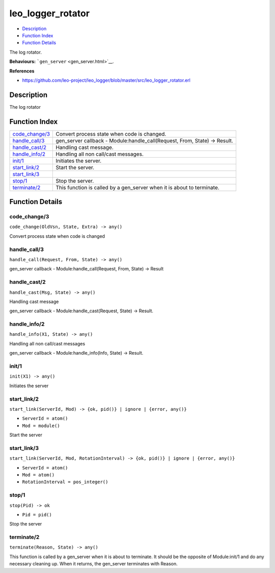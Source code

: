 leo\_logger\_rotator
===========================

-  `Description <#description>`__
-  `Function Index <#index>`__
-  `Function Details <#functions>`__

The log rotator.

**Behaviours:** ```gen_server`` <gen_server.html>`__.

**References**

-  https://github.com/leo-project/leo\_logger/blob/master/src/leo\_logger\_rotator.erl

Description
-----------

The log rotator

Function Index
--------------

+---------------------------------------+-------------------------------------------------------------------------------+
| `code\_change/3 <#code_change-3>`__   | Convert process state when code is changed.                                   |
+---------------------------------------+-------------------------------------------------------------------------------+
| `handle\_call/3 <#handle_call-3>`__   | gen\_server callback - Module:handle\_call(Request, From, State) -> Result.   |
+---------------------------------------+-------------------------------------------------------------------------------+
| `handle\_cast/2 <#handle_cast-2>`__   | Handling cast message.                                                        |
+---------------------------------------+-------------------------------------------------------------------------------+
| `handle\_info/2 <#handle_info-2>`__   | Handling all non call/cast messages.                                          |
+---------------------------------------+-------------------------------------------------------------------------------+
| `init/1 <#init-1>`__                  | Initiates the server.                                                         |
+---------------------------------------+-------------------------------------------------------------------------------+
| `start\_link/2 <#start_link-2>`__     | Start the server.                                                             |
+---------------------------------------+-------------------------------------------------------------------------------+
| `start\_link/3 <#start_link-3>`__     |                                                                               |
+---------------------------------------+-------------------------------------------------------------------------------+
| `stop/1 <#stop-1>`__                  | Stop the server.                                                              |
+---------------------------------------+-------------------------------------------------------------------------------+
| `terminate/2 <#terminate-2>`__        | This function is called by a gen\_server when it is about to terminate.       |
+---------------------------------------+-------------------------------------------------------------------------------+

Function Details
----------------

code\_change/3
~~~~~~~~~~~~~~

``code_change(OldVsn, State, Extra) -> any()``

Convert process state when code is changed

handle\_call/3
~~~~~~~~~~~~~~

``handle_call(Request, From, State) -> any()``

gen\_server callback - Module:handle\_call(Request, From, State) ->
Result

handle\_cast/2
~~~~~~~~~~~~~~

``handle_cast(Msg, State) -> any()``

Handling cast message

gen\_server callback - Module:handle\_cast(Request, State) -> Result.

handle\_info/2
~~~~~~~~~~~~~~

``handle_info(X1, State) -> any()``

Handling all non call/cast messages

gen\_server callback - Module:handle\_info(Info, State) -> Result.

init/1
~~~~~~

``init(X1) -> any()``

Initiates the server

start\_link/2
~~~~~~~~~~~~~

``start_link(ServerId, Mod) -> {ok, pid()} | ignore | {error, any()}``

-  ``ServerId = atom()``
-  ``Mod = module()``

Start the server

start\_link/3
~~~~~~~~~~~~~

``start_link(ServerId, Mod, RotationInterval) -> {ok, pid()} | ignore | {error, any()}``

-  ``ServerId = atom()``
-  ``Mod = atom()``
-  ``RotationInterval = pos_integer()``

stop/1
~~~~~~

``stop(Pid) -> ok``

-  ``Pid = pid()``

Stop the server

terminate/2
~~~~~~~~~~~

``terminate(Reason, State) -> any()``

This function is called by a gen\_server when it is about to terminate.
It should be the opposite of Module:init/1 and do any necessary cleaning
up. When it returns, the gen\_server terminates with Reason.
